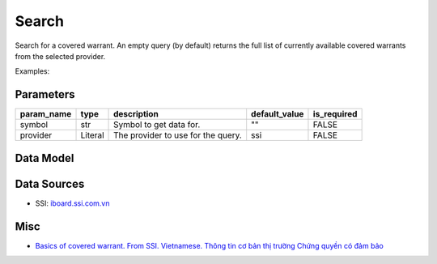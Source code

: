 Search
======

Search for a covered warrant. An empty query (by default) returns the full list of currently available covered warrants from the selected provider.

Examples:

.. code-block:: python
    :caption: using default provider (SSI)

    from vietfin import vf

    # Search for the covered warrant CACB2304
    vf.derivatives.cw.search(symbol="CACB2304")

    # Retrieve the full list of currently available covered warrants
    vf.derivatives.cw.search()

Parameters
----------

============ ================= ============================================ =============== ============= 
 param_name   type              description                                  default_value   is_required  
============ ================= ============================================ =============== ============= 
 symbol       str               Symbol to get data for.                      ""              FALSE         
 provider     Literal           The provider to use for the query.           ssi             FALSE         
============ ================= ============================================ =============== ============= 

Data Model
----------

.. tab-set::

    .. tab-item:: SSI

        =================== ======= =============================================================================== 
         field_name          type    description                                                                    
        =================== ======= =============================================================================== 
         symbol              str     Symbol of the covered warrant. Mã chứng quyền có đảm bảo.                      
         expiration_date     date    The expiry (a.k.a maturity) date of the covered warrant. Ngày đáo hạn.         
         last_trading_date   date    The last trading day of the covered warrant. Ngày giao dịch cuối cùng.         
         issuer              str     Identification code of the issuer (financial institution). Tổ chức phát hành.  
         underlying_asset    str     Underlying asset of the covered warrant. Chứng khoán cơ sở.                    
         strike_price        float   Strike price. Giá thực hiện.                                                   
         close_price         float   Close price. Giá chứng quyền.                                                  
         price_change        float   Price change compared to the previous trading day. Giá thay đổi.               
         price_change_pct    float   Price change percentage. Giá thay đổi theo phần trăm.                          
         volume              int     Matched volume. Khối lượng khớp lệnh.                                          
         conversion_ratio    str     Conversion ratio of the covered warrant. Tỷ lệ chuyển đổi.                     
        =================== ======= =============================================================================== 

Data Sources
------------

- SSI: `iboard.ssi.com.vn <https://iboard.ssi.com.vn/>`_

Misc
----

- `Basics of covered warrant. From SSI. Vietnamese. Thông tin cơ bản thị trường Chứng quyền có đảm bảo <https://www.ssi.com.vn/khach-hang-ca-nhan/kien-thuc-chung-quyen-co-bao-dam>`_